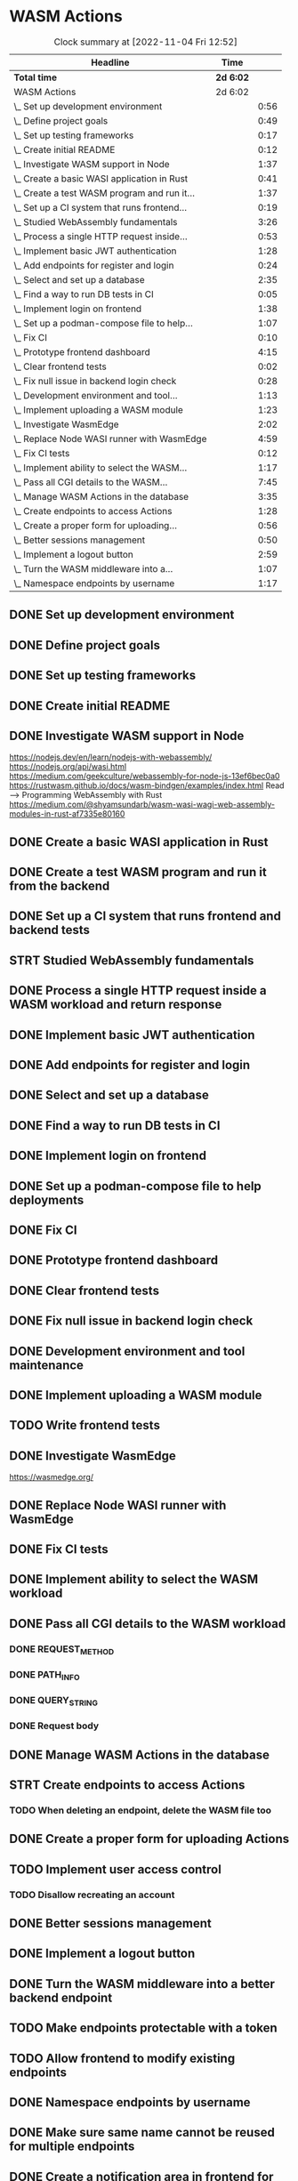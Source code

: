 * WASM Actions
#+BEGIN: clocktable :scope subtree :maxlevel 2
#+CAPTION: Clock summary at [2022-11-04 Fri 12:52]
| Headline                                     | Time      |      |
|----------------------------------------------+-----------+------|
| *Total time*                                 | *2d 6:02* |      |
|----------------------------------------------+-----------+------|
| WASM Actions                                 | 2d 6:02   |      |
| \_  Set up development environment           |           | 0:56 |
| \_  Define project goals                     |           | 0:49 |
| \_  Set up testing frameworks                |           | 0:17 |
| \_  Create initial README                    |           | 0:12 |
| \_  Investigate WASM support in Node         |           | 1:37 |
| \_  Create a basic WASI application in Rust  |           | 0:41 |
| \_  Create a test WASM program and run it... |           | 1:37 |
| \_  Set up a CI system that runs frontend... |           | 0:19 |
| \_  Studied WebAssembly fundamentals         |           | 3:26 |
| \_  Process a single HTTP request inside...  |           | 0:53 |
| \_  Implement basic JWT authentication       |           | 1:28 |
| \_  Add endpoints for register and login     |           | 0:24 |
| \_  Select and set up a database             |           | 2:35 |
| \_  Find a way to run DB tests in CI         |           | 0:05 |
| \_  Implement login on frontend              |           | 1:38 |
| \_  Set up a podman-compose file to help...  |           | 1:07 |
| \_  Fix CI                                   |           | 0:10 |
| \_  Prototype frontend dashboard             |           | 4:15 |
| \_  Clear frontend tests                     |           | 0:02 |
| \_  Fix null issue in backend login check    |           | 0:28 |
| \_  Development environment and tool...      |           | 1:13 |
| \_  Implement uploading a WASM module        |           | 1:23 |
| \_  Investigate WasmEdge                     |           | 2:02 |
| \_  Replace Node WASI runner with WasmEdge   |           | 4:59 |
| \_  Fix CI tests                             |           | 0:12 |
| \_  Implement ability to select the WASM...  |           | 1:17 |
| \_  Pass all CGI details to the WASM...      |           | 7:45 |
| \_  Manage WASM Actions in the database      |           | 3:35 |
| \_  Create endpoints to access Actions       |           | 1:28 |
| \_  Create a proper form for uploading...    |           | 0:56 |
| \_  Better sessions management               |           | 0:50 |
| \_  Implement a logout button                |           | 2:59 |
| \_  Turn the WASM middleware into a...       |           | 1:07 |
| \_  Namespace endpoints by username          |           | 1:17 |
#+END:

** DONE Set up development environment
:LOGBOOK:
CLOCK: [2022-09-03 la 16:00]--[2022-09-03 la 16:56] =>  0:56
:END:
** DONE Define project goals
:LOGBOOK:
CLOCK: [2022-09-03 la 16:59]--[2022-09-03 la 17:48] =>  0:49
:END:

** DONE Set up testing frameworks
:LOGBOOK:
CLOCK: [2022-09-05 ma 19:00]--[2022-09-05 ma 19:17] =>  0:17
:END:
** DONE Create initial README
:LOGBOOK:
CLOCK: [2022-09-05 ma 19:20]--[2022-09-05 ma 19:32] =>  0:12
:END:
** DONE Investigate WASM support in Node
:LOGBOOK:
CLOCK: [2022-09-06 ti 19:16]--[2022-09-06 ti 20:53] =>  1:37
:END:
https://nodejs.dev/en/learn/nodejs-with-webassembly/
https://nodejs.org/api/wasi.html
https://medium.com/geekculture/webassembly-for-node-js-13ef6bec0a0
https://rustwasm.github.io/docs/wasm-bindgen/examples/index.html
Read --> Programming WebAssembly with Rust
https://medium.com/@shyamsundarb/wasm-wasi-wagi-web-assembly-modules-in-rust-af7335e80160
** DONE Create a basic WASI application in Rust
:LOGBOOK:
CLOCK: [2022-09-07 Wed 14:39]--[2022-09-07 Wed 15:20] =>  0:41
:END:
** DONE Create a test WASM program and run it from the backend
:LOGBOOK:
CLOCK: [2022-09-10 la 17:12]--[2022-09-10 la 18:49] =>  1:37
:END:
** DONE Set up a CI system that runs frontend and backend tests
:LOGBOOK:
CLOCK: [2022-09-10 la 16:51]--[2022-09-10 la 17:10] =>  0:19
:END:
** STRT Studied WebAssembly fundamentals
:LOGBOOK:
CLOCK: [2022-09-11 su 16:34]--[2022-09-11 su 17:00] =>  0:26
CLOCK: [2022-09-11 su 10:03]--[2022-09-11 su 13:03] =>  3:00
:END:
** DONE Process a single HTTP request inside a WASM workload and return response
:LOGBOOK:
CLOCK: [2022-09-11 su 15:39]--[2022-09-11 su 16:32] =>  0:53
:END:

** DONE Implement basic JWT authentication
:LOGBOOK:
CLOCK: [2022-09-17 la 14:51]--[2022-09-17 la 16:19] =>  1:28
:END:
** DONE Add endpoints for register and login
:LOGBOOK:
CLOCK: [2022-09-19 ma 19:01]--[2022-09-19 ma 19:25] =>  0:24
:END:
** DONE Select and set up a database
:LOGBOOK:
CLOCK: [2022-09-25 su 13:16]--[2022-09-25 su 15:51] =>  2:35
:END:
** DONE Find a way to run DB tests in CI
:LOGBOOK:
CLOCK: [2022-09-25 su 15:55]--[2022-09-25 su 16:00] =>  0:05
:END:
** DONE Implement login on frontend
:LOGBOOK:
CLOCK: [2022-09-27 ti 16:35]--[2022-09-27 ti 18:13] =>  1:38
:END:
** DONE Set up a podman-compose file to help deployments
:LOGBOOK:
CLOCK: [2022-09-28 ke 16:35]--[2022-09-28 ke 17:42] =>  1:07
:END:
** DONE Fix CI
:LOGBOOK:
CLOCK: [2022-09-28 ke 17:43]--[2022-09-28 ke 17:53] =>  0:10
:END:
** DONE Prototype frontend dashboard
:LOGBOOK:
CLOCK: [2022-10-01 la 14:15]--[2022-10-01 la 16:13] =>  1:58
CLOCK: [2022-10-01 la 09:55]--[2022-10-01 la 12:12] =>  2:17
:END:
** DONE Clear frontend tests
:LOGBOOK:
CLOCK: [2022-10-01 la 16:19]--[2022-10-01 la 16:20] =>  0:01
CLOCK: [2022-10-01 la 16:15]--[2022-10-01 la 16:16] =>  0:01
:END:
** DONE Fix null issue in backend login check
:LOGBOOK:
CLOCK: [2022-10-02 su 11:10]--[2022-10-02 su 11:38] =>  0:28
:END:
** DONE Development environment and tool maintenance
:LOGBOOK:
CLOCK: [2022-10-02 su 09:57]--[2022-10-02 su 11:10] =>  1:13
:END:
** DONE Implement uploading a WASM module
:LOGBOOK:
CLOCK: [2022-10-02 su 15:39]--[2022-10-02 su 17:02] =>  1:23
:END:
** TODO Write frontend tests
** DONE Investigate WasmEdge
:LOGBOOK:
CLOCK: [2022-10-04 ti 12:30]--[2022-10-04 ti 14:32] =>  2:02
:END:
https://wasmedge.org/

** DONE Replace Node WASI runner with WasmEdge
:LOGBOOK:
CLOCK: [2022-10-08 la 13:18]--[2022-10-08 la 15:57] =>  2:39
CLOCK: [2022-10-07 Fri 13:16]--[2022-10-07 pe 15:36] =>  2:20
:END:

** DONE Fix CI tests 
:LOGBOOK:
CLOCK: [2022-10-08 la 16:13]--[2022-10-08 la 16:25] =>  0:12
:END:
** DONE Implement ability to select the WASM workload
:LOGBOOK:
CLOCK: [2022-10-09 su 13:03]--[2022-10-09 su 14:20] =>  1:17
:END:
** DONE Pass all CGI details to the WASM workload
:LOGBOOK:
CLOCK: [2022-10-16 su 09:22]--[2022-10-16 su 10:40] =>  1:18
CLOCK: [2022-10-15 la 08:45]--[2022-10-15 la 11:34] =>  2:49
CLOCK: [2022-10-12 Wed 13:32]--[2022-10-12 Wed 14:51] =>  1:19
CLOCK: [2022-10-09 su 14:20]--[2022-10-09 su 16:39] =>  2:19
:END:
*** DONE REQUEST_METHOD
*** DONE PATH_INFO
*** DONE QUERY_STRING
*** DONE Request body
** DONE Manage WASM Actions in the database
:LOGBOOK:
CLOCK: [2022-10-21 Fri 12:29]--[2022-10-21 Fri 13:58] =>  1:29
CLOCK: [2022-10-16 su 15:05]--[2022-10-16 su 17:11] =>  2:06
:END:
** STRT Create endpoints to access Actions
:LOGBOOK:
CLOCK: [2022-10-26 Wed 11:02]--[2022-10-26 Wed 11:49] =>  0:47
CLOCK: [2022-10-21 Fri 14:05]--[2022-10-21 Fri 14:46] =>  0:41
:END:
*** TODO When deleting an endpoint, delete the WASM file too
** DONE Create a proper form for uploading Actions
:LOGBOOK:
CLOCK: [2022-10-26 Wed 10:05]--[2022-10-26 Wed 11:01] =>  0:56
:END:
** TODO Implement user access control
*** TODO Disallow recreating an account
** DONE Better sessions management
:LOGBOOK:
CLOCK: [2022-10-28 Fri 14:08]--[2022-10-28 Fri 14:58] =>  0:50
:END:

** DONE Implement a logout button
:LOGBOOK:
CLOCK: [2022-10-30 su 13:57]--[2022-10-30 su 16:56] =>  2:59
:END:
** DONE Turn the WASM middleware into a better backend endpoint
:LOGBOOK:
CLOCK: [2022-11-02 Wed 10:38]--[2022-11-02 Wed 11:20] =>  0:42
CLOCK: [2022-11-02 Wed 10:13]--[2022-11-02 Wed 10:38] =>  0:25
:END:
** TODO Make endpoints protectable with a token
** TODO Allow frontend to modify existing endpoints
** DONE Namespace endpoints by username
:LOGBOOK:
CLOCK: [2022-11-04 Fri 12:52]--[2022-11-04 Fri 12:58] =>  0:06
CLOCK: [2022-11-04 Fri 09:41]--[2022-11-04 Fri 10:58] =>  1:17
:END:
** DONE Make sure same name cannot be reused for multiple endpoints
:LOGBOOK:
CLOCK: [2022-11-07 Mon 13:02]--[2022-11-07 Mon 14:59] =>  1:57
:END:

** DONE Create a notification area in frontend for error messages
:LOGBOOK:
CLOCK: [2022-11-07 Mon 15:04]--[2022-11-07 Mon 15:44] =>  0:40
:END:
